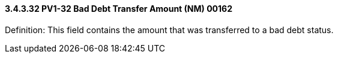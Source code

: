 ==== *3.4.3.32* PV1-32 Bad Debt Transfer Amount (NM) 00162

Definition: This field contains the amount that was transferred to a bad debt status.

